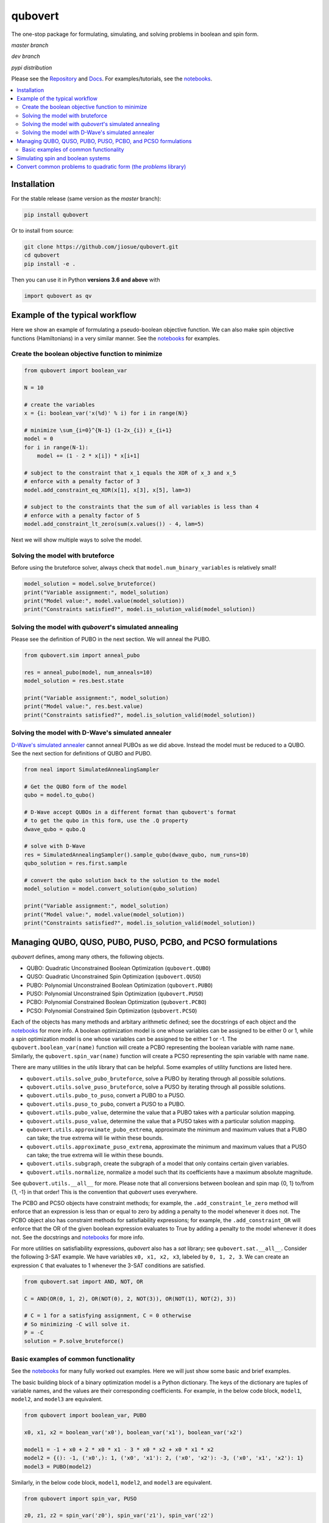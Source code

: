 qubovert
========

The one-stop package for formulating, simulating, and solving problems in boolean and spin form.


*master branch*

.. image:: https://travis-ci.com/jiosue/qubovert.svg?branch=master
    :target: https://travis-ci.com/jiosue/qubovert
    :alt: Travis-CI
.. image:: https://readthedocs.org/projects/qubovert/badge/?version=latest
    :target: https://qubovert.readthedocs.io/en/latest/?badge=latest
    :alt: Documentation Status
.. image:: https://codecov.io/gh/jiosue/qubovert/branch/master/graph/badge.svg
    :target: https://codecov.io/gh/jiosue/qubovert
    :alt: Code Coverage
.. image:: https://img.shields.io/lgtm/grade/python/g/jiosue/qubovert.svg?logo=lgtm&logoWidth=18
    :target: https://lgtm.com/projects/g/jiosue/qubovert/context:python
    :alt: Code Quality

*dev branch*

.. image:: https://travis-ci.com/jiosue/qubovert.svg?branch=dev
    :target: https://travis-ci.com/jiosue/qubovert
    :alt: Travis-CI
.. image:: https://readthedocs.org/projects/qubovert/badge/?version=dev
    :target: https://qubovert.readthedocs.io/en/latest/?badge=dev
    :alt: Documentation Status
.. image:: https://codecov.io/gh/jiosue/qubovert/branch/dev/graph/badge.svg
    :target: https://codecov.io/gh/jiosue/qubovert
    :alt: Code Coverage

*pypi distribution*

.. image:: https://badge.fury.io/py/qubovert.svg
    :target: https://badge.fury.io/py/qubovert
    :alt: pypi dist
.. image:: https://pepy.tech/badge/qubovert
    :target: https://pepy.tech/project/qubovert
    :alt: pypi dist downloads


Please see the `Repository <https://github.com/jiosue/qubovert>`_ and `Docs <https://qubovert.readthedocs.io>`_. For examples/tutorials, see the `notebooks <https://github.com/jiosue/qubovert/tree/master/notebook_examples>`_.


.. contents::
    :local:
    :backlinks: top


Installation
------------

For the stable release (same version as the *master* branch):

.. code:: shell

  pip install qubovert


Or to install from source:

.. code:: shell

  git clone https://github.com/jiosue/qubovert.git
  cd qubovert
  pip install -e .


Then you can use it in Python **versions 3.6 and above** with

.. code:: python

    import qubovert as qv


Example of the typical workflow
-------------------------------

Here we show an example of formulating a pseudo-boolean objective function. We can also make spin objective functions (Hamiltonians) in a very similar manner. See the `notebooks <https://github.com/jiosue/qubovert/tree/master/notebook_examples>`_ for examples.


Create the boolean objective function to minimize
^^^^^^^^^^^^^^^^^^^^^^^^^^^^^^^^^^^^^^^^^^^^^^^^^

.. code:: python

    from qubovert import boolean_var

    N = 10

    # create the variables
    x = {i: boolean_var('x(%d)' % i) for i in range(N)}

    # minimize \sum_{i=0}^{N-1} (1-2x_{i}) x_{i+1}
    model = 0
    for i in range(N-1):
        model += (1 - 2 * x[i]) * x[i+1]

    # subject to the constraint that x_1 equals the XOR of x_3 and x_5
    # enforce with a penalty factor of 3
    model.add_constraint_eq_XOR(x[1], x[3], x[5], lam=3)

    # subject to the constraints that the sum of all variables is less than 4
    # enforce with a penalty factor of 5
    model.add_constraint_lt_zero(sum(x.values()) - 4, lam=5)


Next we will show multiple ways to solve the model.


Solving the model with bruteforce
^^^^^^^^^^^^^^^^^^^^^^^^^^^^^^^^^

Before using the bruteforce solver, always check that ``model.num_binary_variables`` is relatively small!


.. code:: python

    model_solution = model.solve_bruteforce()
    print("Variable assignment:", model_solution)
    print("Model value:", model.value(model_solution))
    print("Constraints satisfied?", model.is_solution_valid(model_solution))


Solving the model with *qubovert*'s simulated annealing
^^^^^^^^^^^^^^^^^^^^^^^^^^^^^^^^^^^^^^^^^^^^^^^^^^^^^^^

Please see the definition of PUBO in the next section. We will anneal the PUBO.

.. code:: python

    from qubovert.sim import anneal_pubo

    res = anneal_pubo(model, num_anneals=10)
    model_solution = res.best.state

    print("Variable assignment:", model_solution)
    print("Model value:", res.best.value)
    print("Constraints satisfied?", model.is_solution_valid(model_solution))


Solving the model with D-Wave's simulated annealer
^^^^^^^^^^^^^^^^^^^^^^^^^^^^^^^^^^^^^^^^^^^^^^^^^^

`D-Wave's simulated annealer <https://github.com/dwavesystems/dwave-neal>`_ cannot anneal PUBOs as we did above. Instead the model must be reduced to a QUBO. See the next section for definitions of QUBO and PUBO.

.. code:: python

    from neal import SimulatedAnnealingSampler

    # Get the QUBO form of the model
    qubo = model.to_qubo()

    # D-Wave accept QUBOs in a different format than qubovert's format
    # to get the qubo in this form, use the .Q property
    dwave_qubo = qubo.Q

    # solve with D-Wave
    res = SimulatedAnnealingSampler().sample_qubo(dwave_qubo, num_runs=10)
    qubo_solution = res.first.sample

    # convert the qubo solution back to the solution to the model
    model_solution = model.convert_solution(qubo_solution)

    print("Variable assignment:", model_solution)
    print("Model value:", model.value(model_solution))
    print("Constraints satisfied?", model.is_solution_valid(model_solution))


Managing QUBO, QUSO, PUBO, PUSO, PCBO, and PCSO formulations
------------------------------------------------------------

*qubovert* defines, among many others, the following objects.

- QUBO: Quadratic Unconstrained Boolean Optimization (``qubovert.QUBO``)
- QUSO: Quadratic Unconstrained Spin Optimization (``qubovert.QUSO``)
- PUBO: Polynomial Unconstrained Boolean Optimization (``qubovert.PUBO``)
- PUSO: Polynomial Unconstrained Spin Optimization (``qubovert.PUSO``)
- PCBO: Polynomial Constrained Boolean Optimization (``qubovert.PCBO``)
- PCSO: Polynomial Constrained Spin Optimization (``qubovert.PCSO``)

Each of the objects has many methods and arbitary arithmetic defined; see the docstrings of each object and the `notebooks <https://github.com/jiosue/qubovert/tree/master/notebook_examples>`_ for more info. A boolean optimization model is one whose variables can be assigned to be either 0 or 1, while a spin optimization model is one whose variables can be assigned to be either 1 or -1. The ``qubovert.boolean_var(name)`` function will create a PCBO representing the boolean variable with name ``name``. Similarly, the ``qubovert.spin_var(name)`` function will create a PCSO representing the spin variable with name ``name``.


There are many utilities in the *utils* library that can be helpful. Some examples of utility functions are listed here.

- ``qubovert.utils.solve_pubo_bruteforce``, solve a PUBO by iterating through all possible solutions.
- ``qubovert.utils.solve_puso_bruteforce``, solve a PUSO by iterating through all possible solutions.
- ``qubovert.utils.pubo_to_puso``, convert a PUBO to a PUSO.
- ``qubovert.utils.puso_to_pubo``, convert a PUSO to a PUBO.
- ``qubovert.utils.pubo_value``, determine the value that a PUBO takes with a particular solution mapping.
- ``qubovert.utils.puso_value``, determine the value that a PUSO takes with a particular solution mapping.
- ``qubovert.utils.approximate_pubo_extrema``, approximate the minimum and maximum values that a PUBO can take; the true extrema will lie within these bounds.
- ``qubovert.utils.approximate_puso_extrema``, approximate the minimum and maximum values that a PUSO can take; the true extrema will lie within these bounds.
- ``qubovert.utils.subgraph``, create the subgraph of a model that only contains certain given variables.
- ``qubovert.utils.normalize``, normalize a model such that its coefficients have a maximum absolute magnitude.

See ``qubovert.utils.__all__`` for more. Please note that all conversions between boolean and spin map {0, 1} to/from {1, -1} in that order! This is the convention that *qubovert* uses everywhere.


The PCBO and PCSO objects have constraint methods; for example, the ``.add_constraint_le_zero`` method will enforce that an expression is less than or equal to zero by adding a penalty to the model whenever it does not. The PCBO object also has constraint methods for satisfiability expressions; for example, the ``.add_constraint_OR`` will enforce that the OR of the given boolean expression evaluates to True by adding a penalty to the model whenever it does not. See the docstrings and `notebooks <https://github.com/jiosue/qubovert/tree/master/notebook_examples>`_ for more info.


For more utilities on satisfiability expressions, *qubovert* also has a *sat* library; see ``qubovert.sat.__all__``. Consider the following 3-SAT example. We have variables ``x0, x1, x2, x3``, labeled by ``0, 1, 2, 3``. We can create an expression ``C`` that evaluates to 1 whenever the 3-SAT conditions are satisfied.

.. code:: python

    from qubovert.sat import AND, NOT, OR

    C = AND(OR(0, 1, 2), OR(NOT(0), 2, NOT(3)), OR(NOT(1), NOT(2), 3))

    # C = 1 for a satisfying assignment, C = 0 otherwise
    # So minimizing -C will solve it.
    P = -C
    solution = P.solve_bruteforce()



Basic examples of common functionality
^^^^^^^^^^^^^^^^^^^^^^^^^^^^^^^^^^^^^^

See the `notebooks <https://github.com/jiosue/qubovert/tree/master/notebook_examples>`_ for many fully worked out examples. Here we will just show some basic and brief examples.


The basic building block of a binary optimization model is a Python dictionary. The keys of the dictionary are tuples of variable names, and the values are their corresponding coefficients. For example, in the below code block, ``model1``, ``model2``, and ``model3`` are equivalent.

.. code:: python

    from qubovert import boolean_var, PUBO

    x0, x1, x2 = boolean_var('x0'), boolean_var('x1'), boolean_var('x2')

    model1 = -1 + x0 + 2 * x0 * x1 - 3 * x0 * x2 + x0 * x1 * x2
    model2 = {(): -1, ('x0',): 1, ('x0', 'x1'): 2, ('x0', 'x2'): -3, ('x0', 'x1', 'x2'): 1}
    model3 = PUBO(model2)


Similarly, in the below code block, ``model1``, ``model2``, and ``model3`` are equivalent.

.. code:: python

    from qubovert import spin_var, PUSO

    z0, z1, z2 = spin_var('z0'), spin_var('z1'), spin_var('z2')

    model1 = -1 + z0 + 2 * z0 * z1 - 3 * z0 * z2 + z0 * z1 * z2
    model2 = {(): -1, ('z0',): 1, ('z0', 'z1'): 2, ('z0', 'z2'): -3, ('z0', 'z1', 'z2'): 1}
    model3 = PUSO(model2)



Let's take the same model from above (ie define :code:`model = model1.copy()`). Suppose we want to find the ground state of the model subject to the constraints that the sum of the variables is negative and that the product of ``z0`` and ``z1`` is 1. We have to enforce these constraints with a penalty called ``lam``. For now, let's set it as a Symbol that we can adjust later.

.. code:: python

    from sympy import Symbol

    lam = Symbol('lam')
    model.add_constraint_lt_zero(z0 + z1 + z2, lam=lam)
    model.add_constraint_eq_zero(z0 * z1 - 1, lam=lam)


Note that constraint methods can also be strung together if you want. So we could have written this as

.. code:: python

    model.add_constraint_lt_zero(
        z0 + z1 + z2, lam=lam
    ).add_constraint_eq_zero(
        z0 * z1 - 1, lam=lam
    )


The first thing you notice if you :code:`print(model.variables)` is that there are now new variables in the model called ``'__a0'`` and ``'__a1'``. These are auxillary or *ancilla* variables that are needed to enforce the constraints. The next thing to notice if you :code:`print(model.degree)` is that the model is a polynomial of degree 3. Many solvers (for example D-Wave's solvers) only solve degree 2 models. To get a QUBO or QUSO (which are degree two modes) from ``model``, simply call the ``.to_qubo`` or ``.to_quso`` methods, which will reduce the degree to 2 by introducing more variables.

.. code:: python

    qubo = model.to_qubo()
    quso = model.to_quso()


Next let's solve the QUBO and/or QUSO formulations. First we have to substitute a value in for our placeholder symbol ``lam`` that is used to enforce the constraints. We'll just use ``lam=3`` for now.

.. code:: python

    qubo = qubo.subs({lam: 3})
    quso = quso.subs({lam: 3})


Here we will use `D-Wave's simulated annealer <https://github.com/dwavesystems/dwave-neal>`_.

.. code:: python

    from neal import SimulatedAnnealingSampler

    # D-Wave represents QUBOs a little differently than qubovert does.
    # to get D-Wave's form, use the .Q property
    dwave_qubo = qubo.Q

    # D-Wave represents QUSOs a little differently than qubovert does.
    # to get D-Wave's form, use the .h property the linear terms and the
    # .J property for the quadratic terms
    dwave_linear, dwave_quadratic = quso.h, quso.J

    # call dwave
    qubo_res = SimulatedAnnealingSampler().sample_qubo(dwave_qubo)
    quso_res = SimulatedAnnealingSampler().sample_ising(dwave_linear, dwave_quadratic)

    qubo_solution = qubo_res.first.sample
    quso_solution = quso_res.first.sample


Now we have to convert the solution in terms of the QUBO/QUSO variables back to a solution in terms of the original variables. We can then check if the proposed solution satisfies all of the constraints!

.. code:: python

    converted_qubo_solution = model.convert_solution(qubo_solution)
    print(model.is_solution_valid(converted_qubo_solution))

    converted_quso_solution = model.convert_solution(quso_solution)
    print(model.is_solution_valid(converted_quso_solution))


Simulating spin and boolean systems
-----------------------------------

We use a Metropolis algorithm to simulate spin and boolean system. Below we show an example for simulating a spin system (specifically, a 1D ferromagnetic chain). Similar functinality exists for boolean simulation with ``qubovert.sim.BooleanSimulation``.

.. code:: python

    import qubovert as qv

    length = 50
    spin_system = sum(
        -qv.spin_var(i) * qv.spin_var(i+1) for i in range(length)
    )

    # initial state is all spin down
    initial_state = {i: -1 for i in range(length)}
    sim = qv.sim.SpinSimulation(spin_system, initial_state)

    # define a schedule. here we simulate at temperature 4 for 25 time
    # steps, then temperature 2 for 25 time steps, then temperature 1 for
    # 10 time steps.
    schedule = (4, 25), (2, 25), (1, 10)
    sim.schedule_update(schedule)

    print("final state", sim.state)
    print("last 30 states", sim.get_past_states(30))


Convert common problems to quadratic form (the *problems* library)
------------------------------------------------------------------

One of the goals of *qubovert* is to become a large collection of problems mapped to QUBO and QUSO forms in order to aid the recent increase in study of these problems due to quantum optimization algorithms. Use Python's ``help`` function! I have very descriptive doc strings on all the functions and classes. Please see the `notebooks <https://github.com/jiosue/qubovert/tree/master/notebook_examples>`_ for a few more examples as well.


See the following Set Cover example.

.. code:: python

    from qubovert.problems import SetCover
    from any_module import qubo_solver
    # or you can use my bruteforce solver...
    # from qubovert.utils import solve_qubo_bruteforce as qubo_solver

    U = {"a", "b", "c", "d"}
    V = [{"a", "b"}, {"a", "c"}, {"c", "d"}]

    problem = SetCover(U, V)
    Q = problem.to_qubo()

    obj, sol = qubo_solver(Q)

    solution = problem.convert_solution(sol)

    print(solution)
    # {0, 2}
    print(problem.is_solution_valid(solution))
    # will print True, since V[0] + V[2] covers all of U
    print(obj == len(solution))
    # will print True

To use the QUSO formulation instead:

.. code:: python

    from qubovert.problems import SetCover
    from any_module import quso_solver
    # or you can use my bruteforce solver...
    # from qubovert.utils import solve_quso_bruteforce as quso_solver

    U = {"a", "b", "c", "d"}
    V = [{"a", "b"}, {"a", "c"}, {"c", "d"}]

    problem = SetCover(U, V)
    L = problem.to_quso()

    obj, sol = quso_solver(L)

    solution = problem.convert_solution(sol)

    print(solution)
    # {0, 2}
    print(problem.is_solution_valid(solution))
    # will print True, since V[0] + V[2] covers all of U
    print(obj == len(solution))
    # will print True


To see problem specifics, run

.. code:: python

    help(qubovert.problems.SetCover)
    help(qubovert.problems.VertexCover)
    # etc


====

.. image:: https://emoji.slack-edge.com/T24940PQV/qvfire/8fdd5c5b7e9b5f15.png
